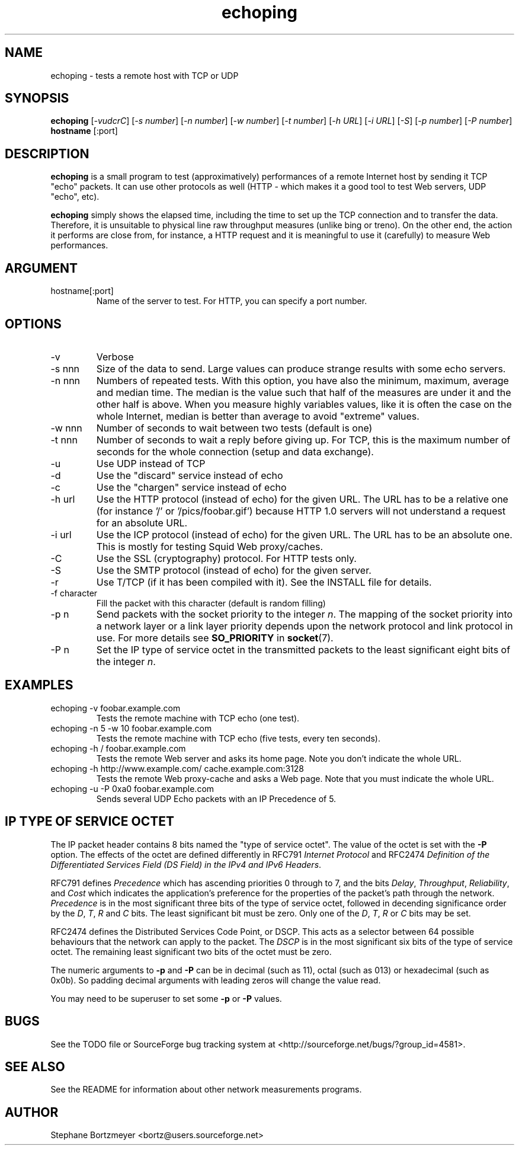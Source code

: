 .\" $Id$
.TH echoping 1 "November 22, 1996" "ECHOPING" "echoping"
.SH NAME
echoping \- tests a remote host with TCP or UDP

.SH SYNOPSIS
.B echoping
.RI [ -vudcrC ]
.RI [ -s\ number ]
.RI [ -n\ number ]
.RI [ -w\ number ]
.RI [ -t\ number ]
.RI [ -h\ URL ]
.RI [ -i\ URL ]
.RI [ -S ]
.RI [ -p\ number ]
.RI [ -P\ number ]
.B hostname
[:port]

.SH DESCRIPTION 
.LP
.B echoping
is a small program to test (approximatively) performances 
of a remote Internet host by sending it TCP "echo" packets. It can use other
protocols as well (HTTP - which makes it a good tool to test Web servers, UDP "echo", etc). 
.LP
.B echoping 
simply shows the elapsed time, including the time to set up the TCP 
connection and to transfer the data. Therefore, it is unsuitable to physical
line raw throughput measures (unlike bing or treno). On the other end, the 
action it performs are close from, for instance, a HTTP request and it is meaningful 
to use it (carefully) to measure Web performances.

.SH ARGUMENT
.IP hostname[:port]
Name of the server to test. For HTTP, you can specify a port number.

.SH OPTIONS
.IP -v
Verbose
.IP -s\ nnn
Size of the data to send. Large values can produce strange results with
some echo servers.
.IP -n\ nnn
Numbers of repeated tests. With this option, you have also the minimum, maximum, average and median
time. The median is the value such that half of the measures are under it
and the other half is above. When you measure highly variables values, like
it is often the case on the whole Internet, median is better than average
to avoid  "extreme" values.
.IP -w\ nnn
Number of seconds to wait between two tests (default is one)
.IP -t\ nnn
Number of seconds to wait a reply before giving up. For TCP, this is the
maximum number of seconds for the whole connection (setup and data exchange).
.IP -u
Use UDP instead of TCP
.IP -d
Use the "discard" service instead of echo
.IP -c
Use the "chargen" service instead of echo
.IP -h\ url
Use the HTTP protocol (instead of echo) for the given URL. The URL has to
be a relative one (for instance '/' or '/pics/foobar.gif') because HTTP 1.0
servers will not understand a request for an absolute URL.
.IP -i\ url
Use the ICP protocol (instead of echo) for the given URL. The URL has to
be an absolute one. This is mostly for testing Squid Web proxy/caches.
.IP -C
Use the SSL (cryptography) protocol. For HTTP tests only.
.IP -S
Use the SMTP protocol (instead of echo) for the given server.
.IP -r
Use T/TCP (if it has been compiled with it). See the INSTALL file for details.
.IP -f\ character
Fill the packet with this character (default is random filling)
.IP -p\ n
Send packets with the socket priority to the integer
.IR n .
The mapping of the socket priority into a network layer or a link
layer priority depends upon the network protocol and link protocol
in use.  For more details see
.B SO_PRIORITY
in
.BR socket (7).
.IP -P\ n
Set the IP type of service octet in the transmitted packets to the
least significant eight bits of the integer
.IR n .
.SH EXAMPLES
.IP echoping\ \-v\ foobar.example.com
Tests the remote machine with TCP echo (one test).
.IP echoping\ \-n\ 5\ \-w\ 10\ foobar.example.com
Tests the remote machine with TCP echo (five tests, every ten seconds).
.IP echoping\ \-h\ /\ foobar.example.com
Tests the remote Web server and asks its home page. Note you don't
indicate the whole URL.
.IP echoping\ \-h\ http://www.example.com/\ cache.example.com:3128
Tests the remote Web proxy-cache and asks a Web page. Note that you must
indicate the whole URL.
.IP echoping\ -u\ \-P\ 0xa0\ foobar.example.com
Sends several UDP Echo packets with an IP Precedence of 5.
.SH IP TYPE OF SERVICE OCTET
The IP packet header contains 8 bits named the "type of service octet".
The value of the octet is set with the
.B \-P
option.  The effects of the octet are defined differently in RFC791
.I "Internet Protocol"
and RFC2474
.IR "Definition of the Differentiated Services Field (DS Field) in the IPv4 and IPv6 Headers".

RFC791 defines
.I Precedence
which has ascending priorities 0 through to 7, and the bits
.IR Delay ,
.IR Throughput ,
.IR Reliability ,
and
.I Cost
which indicates the application's preference for the properties of
the packet's path through the network.
.I Precedence
is in the most significant three bits of the type of service octet,
followed in decending significance order by the
.IR D ,
.IR T ,
.I R
and
.I C
bits.  The least significant bit must be zero.  Only one of the
.IR D ,
.IR T ,
.I R
or
.I C
bits may be set.

RFC2474 defines the Distributed Services Code Point, or
DSCP.
This acts as a selector between 64 possible behaviours that the
network can apply to the packet.  The
.I DSCP
is in the most significant six bits of the type of service octet.
The remaining least significant two bits of the octet must be
zero.

The numeric arguments to
.B -p
and
.B -P
can be in decimal (such as 11), octal (such as 013) or hexadecimal
(such as 0x0b).  So padding decimal arguments with leading zeros will
change the value read.

You may need to be superuser to set some 
.B -p
or
.B -P
values.

.SH BUGS

See the TODO file or SourceForge bug tracking system at
<http://sourceforge.net/bugs/?group_id=4581>.

.SH SEE ALSO
See the README for information about other network measurements programs.

.SH AUTHOR
Stephane Bortzmeyer <bortz@users.sourceforge.net>
